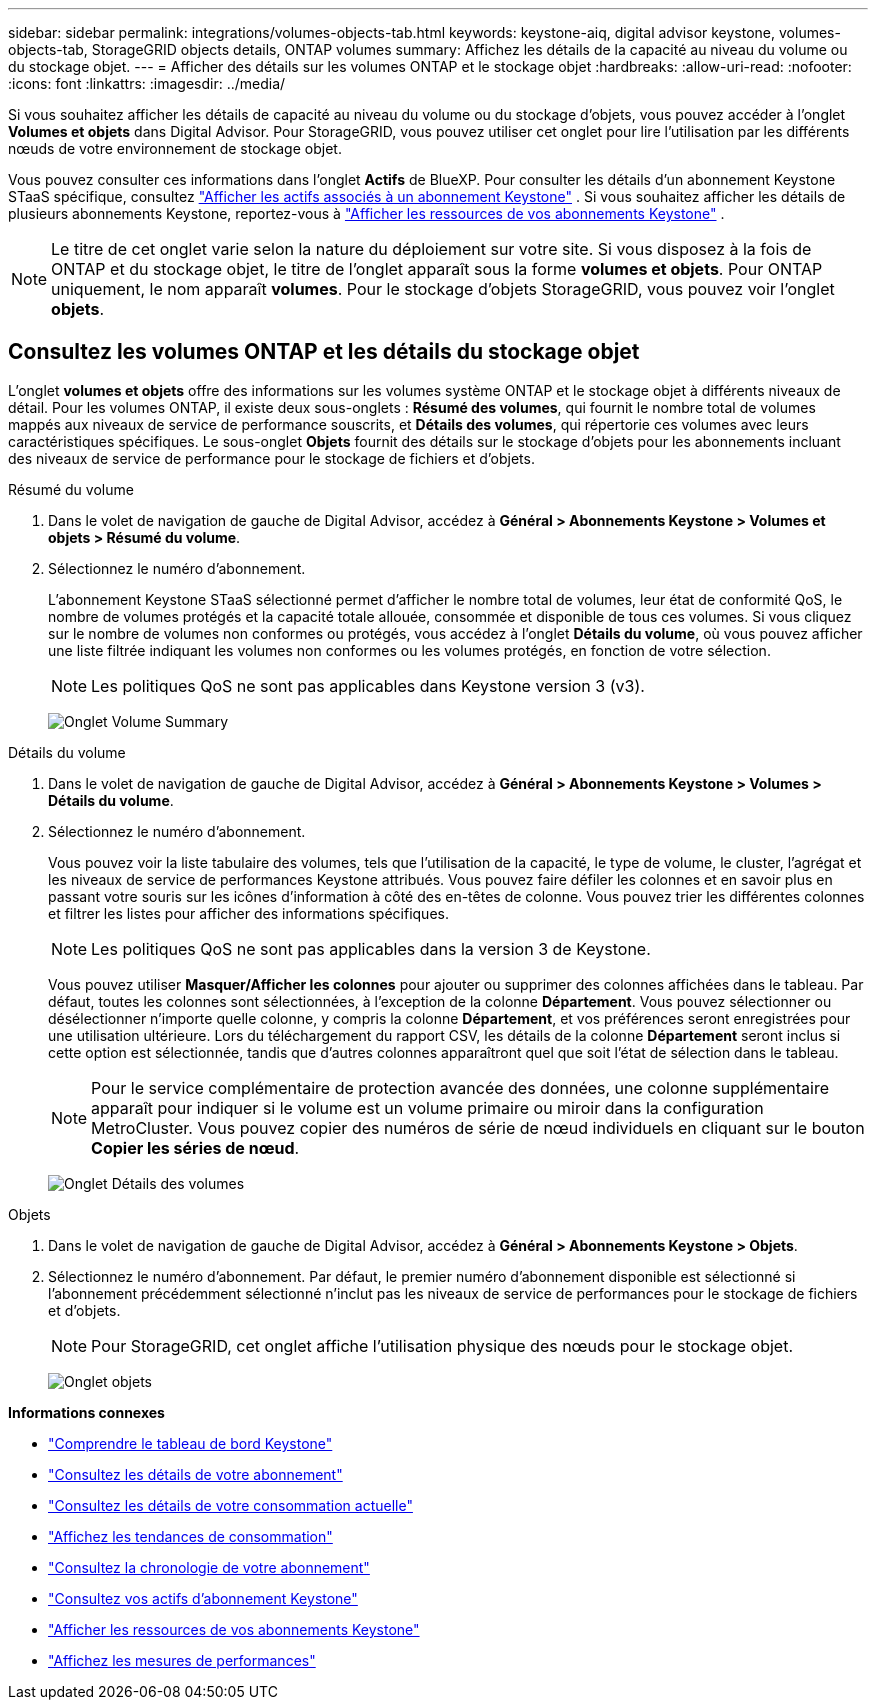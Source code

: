 ---
sidebar: sidebar 
permalink: integrations/volumes-objects-tab.html 
keywords: keystone-aiq, digital advisor keystone, volumes-objects-tab, StorageGRID objects details, ONTAP volumes 
summary: Affichez les détails de la capacité au niveau du volume ou du stockage objet. 
---
= Afficher des détails sur les volumes ONTAP et le stockage objet
:hardbreaks:
:allow-uri-read: 
:nofooter: 
:icons: font
:linkattrs: 
:imagesdir: ../media/


[role="lead"]
Si vous souhaitez afficher les détails de capacité au niveau du volume ou du stockage d'objets, vous pouvez accéder à l'onglet *Volumes et objets* dans Digital Advisor. Pour StorageGRID, vous pouvez utiliser cet onglet pour lire l'utilisation par les différents nœuds de votre environnement de stockage objet.

Vous pouvez consulter ces informations dans l'onglet *Actifs* de BlueXP. Pour consulter les détails d'un abonnement Keystone STaaS spécifique, consultez link:../integrations/assets-tab.html["Afficher les actifs associés à un abonnement Keystone"] . Si vous souhaitez afficher les détails de plusieurs abonnements Keystone, reportez-vous à link:../integrations/assets.html["Afficher les ressources de vos abonnements Keystone"] .


NOTE: Le titre de cet onglet varie selon la nature du déploiement sur votre site. Si vous disposez à la fois de ONTAP et du stockage objet, le titre de l'onglet apparaît sous la forme *volumes et objets*. Pour ONTAP uniquement, le nom apparaît *volumes*. Pour le stockage d'objets StorageGRID, vous pouvez voir l'onglet *objets*.



== Consultez les volumes ONTAP et les détails du stockage objet

L'onglet *volumes et objets* offre des informations sur les volumes système ONTAP et le stockage objet à différents niveaux de détail. Pour les volumes ONTAP, il existe deux sous-onglets : *Résumé des volumes*, qui fournit le nombre total de volumes mappés aux niveaux de service de performance souscrits, et *Détails des volumes*, qui répertorie ces volumes avec leurs caractéristiques spécifiques. Le sous-onglet *Objets* fournit des détails sur le stockage d'objets pour les abonnements incluant des niveaux de service de performance pour le stockage de fichiers et d'objets.

[role="tabbed-block"]
====
.Résumé du volume
--
. Dans le volet de navigation de gauche de Digital Advisor, accédez à *Général > Abonnements Keystone > Volumes et objets > Résumé du volume*.
. Sélectionnez le numéro d'abonnement.
+
L'abonnement Keystone STaaS sélectionné permet d'afficher le nombre total de volumes, leur état de conformité QoS, le nombre de volumes protégés et la capacité totale allouée, consommée et disponible de tous ces volumes. Si vous cliquez sur le nombre de volumes non conformes ou protégés, vous accédez à l'onglet *Détails du volume*, où vous pouvez afficher une liste filtrée indiquant les volumes non conformes ou les volumes protégés, en fonction de votre sélection.

+

NOTE: Les politiques QoS ne sont pas applicables dans Keystone version 3 (v3).

+
image:volume-summary-2.png["Onglet Volume Summary"]



--
.Détails du volume
--
. Dans le volet de navigation de gauche de Digital Advisor, accédez à *Général > Abonnements Keystone > Volumes > Détails du volume*.
. Sélectionnez le numéro d'abonnement.
+
Vous pouvez voir la liste tabulaire des volumes, tels que l'utilisation de la capacité, le type de volume, le cluster, l'agrégat et les niveaux de service de performances Keystone attribués. Vous pouvez faire défiler les colonnes et en savoir plus en passant votre souris sur les icônes d'information à côté des en-têtes de colonne. Vous pouvez trier les différentes colonnes et filtrer les listes pour afficher des informations spécifiques.

+

NOTE: Les politiques QoS ne sont pas applicables dans la version 3 de Keystone.

+
Vous pouvez utiliser *Masquer/Afficher les colonnes* pour ajouter ou supprimer des colonnes affichées dans le tableau. Par défaut, toutes les colonnes sont sélectionnées, à l'exception de la colonne *Département*. Vous pouvez sélectionner ou désélectionner n'importe quelle colonne, y compris la colonne *Département*, et vos préférences seront enregistrées pour une utilisation ultérieure. Lors du téléchargement du rapport CSV, les détails de la colonne *Département* seront inclus si cette option est sélectionnée, tandis que d'autres colonnes apparaîtront quel que soit l'état de sélection dans le tableau.

+

NOTE: Pour le service complémentaire de protection avancée des données, une colonne supplémentaire apparaît pour indiquer si le volume est un volume primaire ou miroir dans la configuration MetroCluster. Vous pouvez copier des numéros de série de nœud individuels en cliquant sur le bouton *Copier les séries de nœud*.

+
image:volume-details-3.png["Onglet Détails des volumes"]



--
.Objets
--
. Dans le volet de navigation de gauche de Digital Advisor, accédez à *Général > Abonnements Keystone > Objets*.
. Sélectionnez le numéro d'abonnement. Par défaut, le premier numéro d'abonnement disponible est sélectionné si l'abonnement précédemment sélectionné n'inclut pas les niveaux de service de performances pour le stockage de fichiers et d'objets.
+

NOTE: Pour StorageGRID, cet onglet affiche l'utilisation physique des nœuds pour le stockage objet.

+
image:objects-details.png["Onglet objets"]



--
====
*Informations connexes*

* link:../integrations/dashboard-overview.html["Comprendre le tableau de bord Keystone"]
* link:../integrations/subscriptions-tab.html["Consultez les détails de votre abonnement"]
* link:../integrations/current-usage-tab.html["Consultez les détails de votre consommation actuelle"]
* link:../integrations/consumption-tab.html["Affichez les tendances de consommation"]
* link:../integrations/subscription-timeline.html["Consultez la chronologie de votre abonnement"]
* link:../integrations/assets-tab.html["Consultez vos actifs d'abonnement Keystone"]
* link:../integrations/assets.html["Afficher les ressources de vos abonnements Keystone"]
* link:../integrations/performance-tab.html["Affichez les mesures de performances"]

